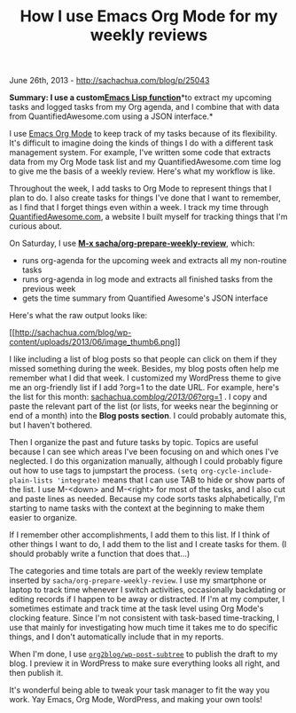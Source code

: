 #+TITLE: How I use Emacs Org Mode for my weekly reviews

June 26th, 2013 -
[[http://sachachua.com/blog/p/25043][http://sachachua.com/blog/p/25043]]

*Summary: I use a
custom*[[http://sachachua.com/dotemacs#weekly-review][*Emacs Lisp
function*]]*to extract my upcoming tasks and logged tasks from my Org
agenda, and I combine that with data from QuantifiedAwesome.com using a
JSON interface.*

I use [[http://orgmode.org][Emacs Org Mode]] to keep track of my tasks
because of its flexibility. It's difficult to imagine doing the kinds of
things I do with a different task management system. For example, I've
written some code that extracts data from my Org Mode task list and my
QuantifiedAwesome.com time log to give me the basis of a weekly review.
Here's what my workflow is like.

Throughout the week, I add tasks to Org Mode to represent things that I
plan to do. I also create tasks for things I've done that I want to
remember, as I find that I forget things even within a week. I track my
time through [[http://quantifiedawesome.com][QuantifiedAwesome.com]], a
website I built myself for tracking things that I'm curious about.

On Saturday, I use [[http://sachachua.com/dotemacs#weekly-review][*M-x
sacha/org-prepare-weekly-review*]], which:

-  runs org-agenda for the upcoming week and extracts all my non-routine
   tasks
-  runs org-agenda in log mode and extracts all finished tasks from the
   previous week
-  gets the time summary from Quantified Awesome's JSON interface

Here's what the raw output looks like:

[[http://sachachua.com/blog/wp-content/uploads/2013/06/image5.png][[[http://sachachua.com/blog/wp-content/uploads/2013/06/image_thumb6.png]]]]

I like including a list of blog posts so that people can click on them
if they missed something during the week. Besides, my blog posts often
help me remember what I did that week. I customized my WordPress theme
to give me an org-friendly list if I add ?org=1 to the date URL. For
example, here's the list for this month:
[[http://sachachua.com/blog/2013/06/?org=1][sachachua.com/blog/2013/06/?org=1]]
. I copy and paste the relevant part of the list (or lists, for weeks
near the beginning or end of a month) into the *Blog posts section*. I
could probably automate this, but I haven't bothered.

Then I organize the past and future tasks by topic. Topics are useful
because I can see which areas I've been focusing on and which ones I've
neglected. I do this organization manually, although I could probably
figure out how to use tags to jumpstart the process.
=(setq org-cycle-include-plain-lists 'integrate)= means that I can use
TAB to hide or show parts of the list. I use M-<down> and M-<right> for
most of the tasks, and I also cut and paste lines as needed. Because my
code sorts tasks alphabetically, I'm starting to name tasks with the
context at the beginning to make them easier to organize.

If I remember other accomplishments, I add them to this list. If I think
of other things I want to do, I add them to the list and I create tasks
for them. (I should probably write a function that does that...)

The categories and time totals are part of the weekly review template
inserted by =sacha/org-prepare-weekly-review=. I use my smartphone or
laptop to track time whenever I switch activities, occasionally
backdating or editing records if I happen to be away or distracted. If
I'm at my computer, I sometimes estimate and track time at the task
level using Org Mode's clocking feature. Since I'm not consistent with
task-based time-tracking, I use that mainly for investigating how much
time it takes me to do specific things, and I don't automatically
include that in my reports.

When I'm done, I use
[[https://github.com/punchagan/org2blog][=org2blog/wp-post-subtree=]] to
publish the draft to my blog. I preview it in WordPress to make sure
everything looks all right, and then publish it.

It's wonderful being able to tweak your task manager to fit the way you
work. Yay Emacs, Org Mode, WordPress, and making your own tools!

